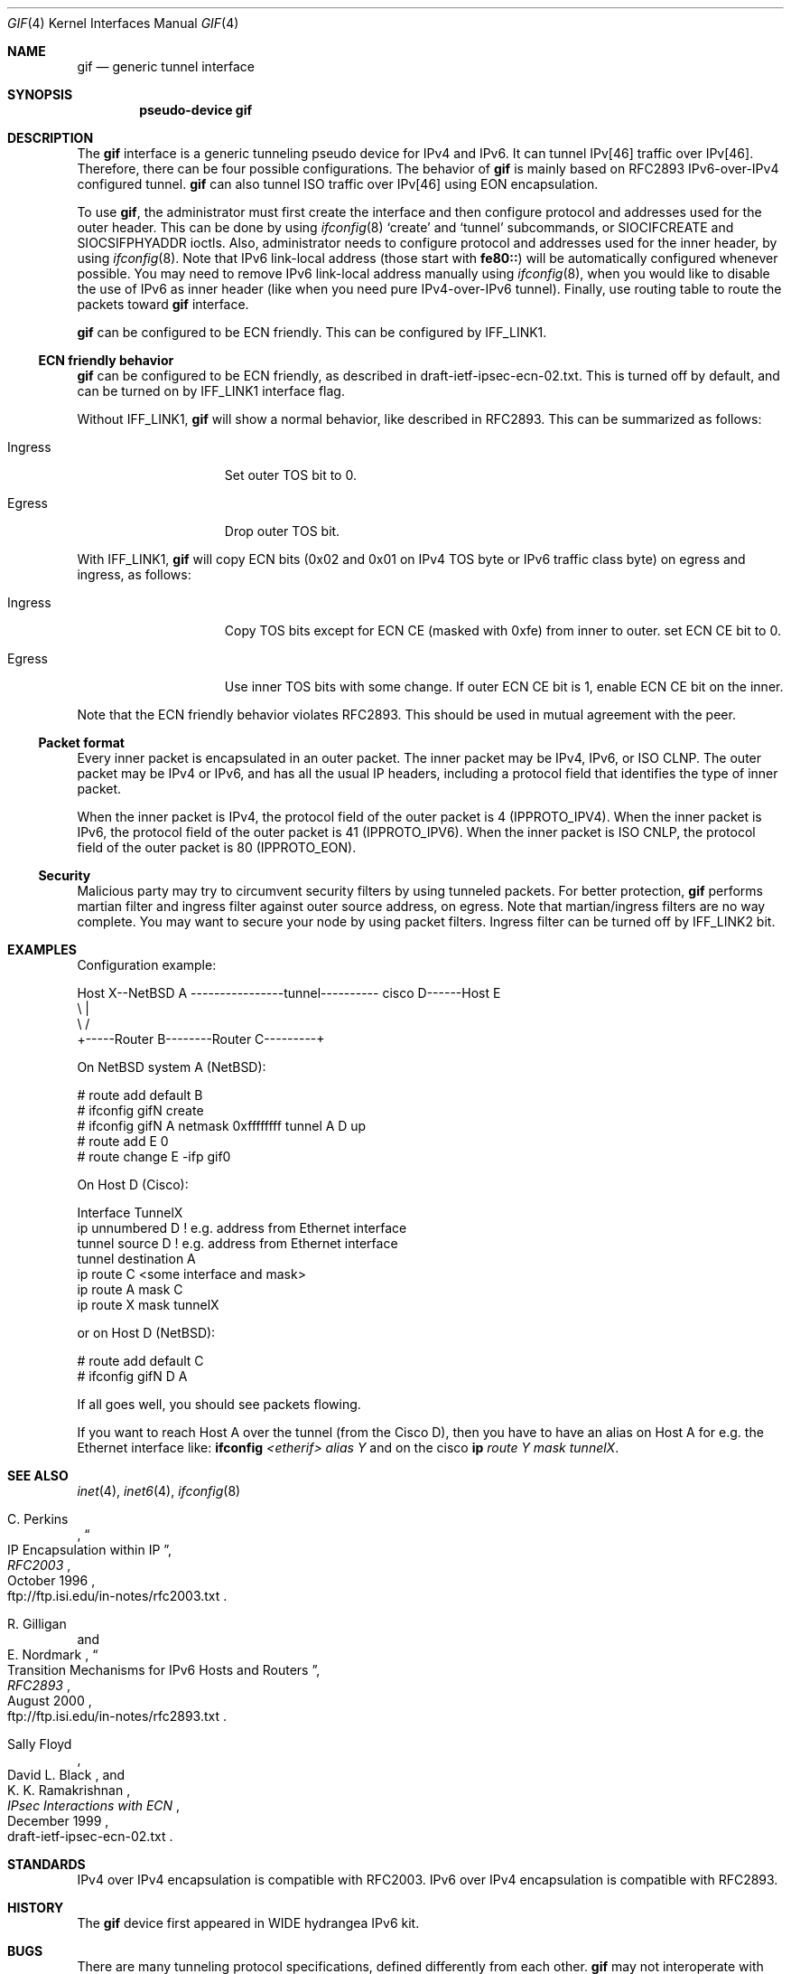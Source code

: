 .\"	$NetBSD: gif.4,v 1.23 2002/09/04 00:04:20 wiz Exp $
.\"	$KAME: gif.4,v 1.24 2001/02/20 12:54:01 itojun Exp $
.\"
.\" Copyright (C) 1995, 1996, 1997, and 1998 WIDE Project.
.\" All rights reserved.
.\"
.\" Redistribution and use in source and binary forms, with or without
.\" modification, are permitted provided that the following conditions
.\" are met:
.\" 1. Redistributions of source code must retain the above copyright
.\"    notice, this list of conditions and the following disclaimer.
.\" 2. Redistributions in binary form must reproduce the above copyright
.\"    notice, this list of conditions and the following disclaimer in the
.\"    documentation and/or other materials provided with the distribution.
.\" 3. Neither the name of the project nor the names of its contributors
.\"    may be used to endorse or promote products derived from this software
.\"    without specific prior written permission.
.\"
.\" THIS SOFTWARE IS PROVIDED BY THE PROJECT AND CONTRIBUTORS ``AS IS'' AND
.\" ANY EXPRESS OR IMPLIED WARRANTIES, INCLUDING, BUT NOT LIMITED TO, THE
.\" IMPLIED WARRANTIES OF MERCHANTABILITY AND FITNESS FOR A PARTICULAR PURPOSE
.\" ARE DISCLAIMED.  IN NO EVENT SHALL THE PROJECT OR CONTRIBUTORS BE LIABLE
.\" FOR ANY DIRECT, INDIRECT, INCIDENTAL, SPECIAL, EXEMPLARY, OR CONSEQUENTIAL
.\" DAMAGES (INCLUDING, BUT NOT LIMITED TO, PROCUREMENT OF SUBSTITUTE GOODS
.\" OR SERVICES; LOSS OF USE, DATA, OR PROFITS; OR BUSINESS INTERRUPTION)
.\" HOWEVER CAUSED AND ON ANY THEORY OF LIABILITY, WHETHER IN CONTRACT, STRICT
.\" LIABILITY, OR TORT (INCLUDING NEGLIGENCE OR OTHERWISE) ARISING IN ANY WAY
.\" OUT OF THE USE OF THIS SOFTWARE, EVEN IF ADVISED OF THE POSSIBILITY OF
.\" SUCH DAMAGE.
.\"
.Dd April 10, 1999
.Dt GIF 4
.Os
.Sh NAME
.Nm gif
.Nd generic tunnel interface
.Sh SYNOPSIS
.Cd "pseudo-device gif"
.Sh DESCRIPTION
The
.Nm
interface is a generic tunneling pseudo device for IPv4 and IPv6.
It can tunnel IPv[46] traffic over IPv[46].
Therefore, there can be four possible configurations.
The behavior of
.Nm
is mainly based on RFC2893 IPv6-over-IPv4 configured tunnel.
.Nm
can also tunnel ISO traffic over IPv[46] using EON encapsulation.
.Pp
To use
.Nm gif ,
the administrator must first create the interface
and then configure protocol and addresses used for the outer
header.
This can be done by using
.Xr ifconfig 8
.Sq create
and
.Sq tunnel
subcommands, or
.Dv SIOCIFCREATE
and
.Dv SIOCSIFPHYADDR
ioctls.
Also, administrator needs to configure protocol and addresses used for the
inner header, by using
.Xr ifconfig 8 .
Note that IPv6 link-local address
.Pq those start with Li fe80::
will be automatically configured whenever possible.
You may need to remove IPv6 link-local address manually using
.Xr ifconfig 8 ,
when you would like to disable the use of IPv6 as inner header
.Pq like when you need pure IPv4-over-IPv6 tunnel .
Finally, use routing table to route the packets toward
.Nm
interface.
.Pp
.Nm
can be configured to be ECN friendly.
This can be configured by
.Dv IFF_LINK1 .
.Ss ECN friendly behavior
.Nm
can be configured to be ECN friendly, as described in
.Dv draft-ietf-ipsec-ecn-02.txt .
This is turned off by default, and can be turned on by
.Dv IFF_LINK1
interface flag.
.Pp
Without
.Dv IFF_LINK1 ,
.Nm
will show a normal behavior, like described in RFC2893.
This can be summarized as follows:
.Bl -tag -width "Ingress" -offset indent
.It Ingress
Set outer TOS bit to
.Dv 0 .
.It Egress
Drop outer TOS bit.
.El
.Pp
With
.Dv IFF_LINK1 ,
.Nm
will copy ECN bits
.Dv ( 0x02
and
.Dv 0x01
on IPv4 TOS byte or IPv6 traffic class byte)
on egress and ingress, as follows:
.Bl -tag -width "Ingress" -offset indent
.It Ingress
Copy TOS bits except for ECN CE
(masked with
.Dv 0xfe )
from
inner to outer.
set ECN CE bit to
.Dv 0 .
.It Egress
Use inner TOS bits with some change.
If outer ECN CE bit is
.Dv 1 ,
enable ECN CE bit on the inner.
.El
.Pp
Note that the ECN friendly behavior violates RFC2893.
This should be used in mutual agreement with the peer.
.Ss Packet format
Every inner packet is encapsulated in an outer packet.
The inner packet may be IPv4, IPv6, or ISO CLNP.
The outer packet may be IPv4 or IPv6, and has all the
usual IP headers, including a protocol field that identifies the
type of inner packet.
.Pp
When the inner packet is IPv4, the protocol field of the outer packet
is 4
.Dv ( IPPROTO_IPV4 ) .
When the inner packet is IPv6, the protocol field of the outer packet
is 41
.Dv ( IPPROTO_IPV6 ) .
When the inner packet is ISO CNLP, the protocol field of the outer packet
is 80
.Dv ( IPPROTO_EON ) .
.Ss Security
Malicious party may try to circumvent security filters by using
tunneled packets.
For better protection,
.Nm
performs martian filter and ingress filter against outer source address,
on egress.
Note that martian/ingress filters are no way complete.
You may want to secure your node by using packet filters.
Ingress filter can be turned off by
.Dv IFF_LINK2
bit.
.\"
.Sh EXAMPLES
Configuration example:
.Bd -literal
Host X--NetBSD A  ----------------tunnel---------- cisco D------Host E
           \\                                          |
            \\                                        /
             +-----Router B--------Router C---------+

.Ed
On
.Nx
system A
.Ns ( Nx ) :
.Bd -literal
   # route add default B
   # ifconfig gifN create
   # ifconfig gifN A netmask 0xffffffff tunnel A D up
   # route add E 0
   # route change E -ifp gif0
.Ed
.Pp
On Host D (Cisco):
.Bd -literal
   Interface TunnelX
    ip unnumbered D   ! e.g. address from Ethernet interface
    tunnel source D   ! e.g. address from Ethernet interface
    tunnel destination A
   ip route C <some interface and mask>
   ip route A mask C
   ip route X mask tunnelX
.Ed
.Pp
or on Host D
.Ns ( Nx ) :
.Bd -literal
   # route add default C
   # ifconfig gifN D A
.Ed
.Pp
If all goes well, you should see packets flowing.
.Pp
If you want to reach Host A over the tunnel (from the Cisco D), then
you have to have an alias on Host A for e.g. the Ethernet interface like:
.Ic ifconfig Ar <etherif> alias Y
and on the cisco
.Ic ip Ar route Y mask tunnelX .
.Sh SEE ALSO
.Xr inet 4 ,
.Xr inet6 4 ,
.Xr ifconfig 8
.Rs
.%A	C. Perkins
.%B	RFC2003
.%T	IP Encapsulation within IP
.%D	October 1996
.%O	ftp://ftp.isi.edu/in-notes/rfc2003.txt
.Re
.Rs
.%A	R. Gilligan
.%A	E. Nordmark
.%B	RFC2893
.%T	Transition Mechanisms for IPv6 Hosts and Routers
.%D	August 2000
.%O	ftp://ftp.isi.edu/in-notes/rfc2893.txt
.Re
.Rs
.%A	Sally Floyd
.%A	David L. Black
.%A	K. K. Ramakrishnan
.%T	"IPsec Interactions with ECN"
.%D	December 1999
.%O	draft-ietf-ipsec-ecn-02.txt
.Re
.\"
.Sh STANDARDS
IPv4 over IPv4 encapsulation is compatible with RFC2003.
IPv6 over IPv4 encapsulation is compatible with RFC2893.
.\"
.Sh HISTORY
The
.Nm
device first appeared in WIDE hydrangea IPv6 kit.
.\"
.Sh BUGS
There are many tunneling protocol specifications,
defined differently from each other.
.Nm
may not interoperate with peers which are based on different specifications,
and are picky about outer header fields.
For example, you cannot usually use
.Nm
to talk with IPsec devices that use IPsec tunnel mode.
.Pp
The current code does not check if the ingress address
.Pq outer source address
configured to
.Nm
makes sense.
Make sure to configure an address which belongs to your node.
Otherwise, your node will not be able to receive packets from the peer,
and your node will generate packets with a spoofed source address.
.Pp
If the outer protocol is IPv6, path MTU discovery for encapsulated packet
may affect communication over the interface.
.Pp
In the past,
.Nm
had a multi-destination behavior, configurable via
.Dv IFF_LINK0
flag.
The behavior was obsoleted and is no longer supported.
